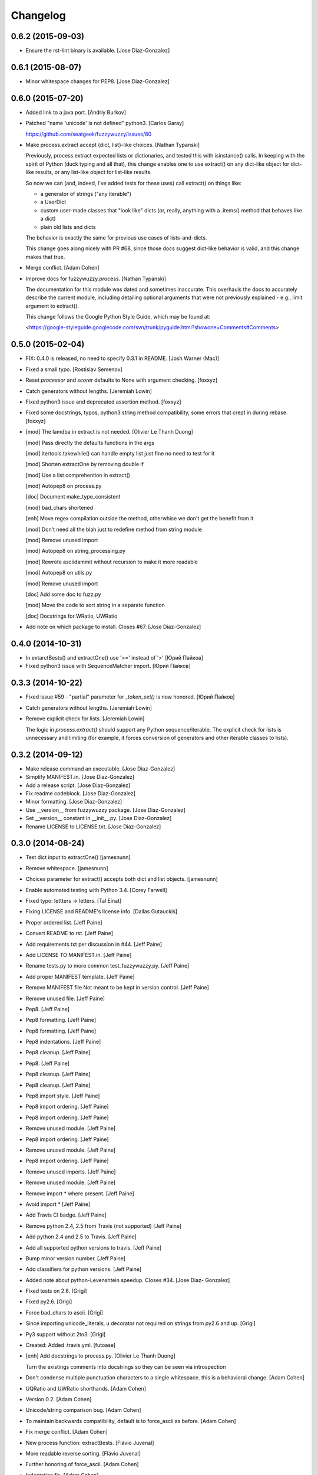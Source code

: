 Changelog
=========

0.6.2 (2015-09-03)
------------------

- Ensure the rst-lint binary is available. [Jose Diaz-Gonzalez]

0.6.1 (2015-08-07)
------------------

- Minor whitespace changes for PEP8. [Jose Diaz-Gonzalez]

0.6.0 (2015-07-20)
------------------

- Added link to a java port. [Andriy Burkov]

- Patched "name 'unicode' is not defined" python3. [Carlos Garay]

  https://github.com/seatgeek/fuzzywuzzy/issues/80

- Make process.extract accept {dict, list}-like choices. [Nathan
  Typanski]

  Previously, process.extract expected lists or dictionaries, and tested
  this with isinstance() calls. In keeping with the spirit of Python (duck
  typing and all that), this change enables one to use extract() on any
  dict-like object for dict-like results, or any list-like object for
  list-like results.

  So now we can (and, indeed, I've added tests for these uses) call
  extract() on things like:

  - a generator of strings ("any iterable")
  - a UserDict
  - custom user-made classes that "look like" dicts
    (or, really, anything with a .items() method that behaves like a dict)
  - plain old lists and dicts

  The behavior is exactly the same for previous use cases of
  lists-and-dicts.

  This change goes along nicely with PR #68, since those docs suggest
  dict-like behavior is valid, and this change makes that true.


- Merge conflict. [Adam Cohen]

- Improve docs for fuzzywuzzy.process. [Nathan Typanski]

  The documentation for this module was dated and sometimes inaccurate.
  This overhauls the docs to accurately describe the current module,
  including detailing optional arguments that were not previously
  explained - e.g., limit argument to extract().

  This change follows the Google Python Style Guide, which may be found
  at:

  <https://google-styleguide.googlecode.com/svn/trunk/pyguide.html?showone=Comments#Comments>


0.5.0 (2015-02-04)
------------------

- FIX: 0.4.0 is released, no need to specify 0.3.1 in README. [Josh
  Warner (Mac)]

- Fixed a small typo. [Rostislav Semenov]

- Reset `processor` and `scorer` defaults to None with argument
  checking. [foxxyz]

- Catch generators without lengths. [Jeremiah Lowin]

- Fixed python3 issue and deprecated assertion method. [foxxyz]

- Fixed some docstrings, typos, python3 string method compatibility,
  some errors that crept in during rebase. [foxxyz]

- [mod] The lamdba in extract is not needed. [Olivier Le Thanh Duong]

  [mod] Pass directly the defaults functions in the args

  [mod] itertools.takewhile() can handle empty list just fine no need to test for it

  [mod] Shorten extractOne by removing double if

  [mod] Use a list comprehention in extract()

  [mod] Autopep8 on process.py

  [doc] Document make_type_consistent

  [mod] bad_chars shortened

  [enh] Move regex compilation outside the method, otherwhise we don't get the benefit from it

  [mod] Don't need all the blah just to redefine method from string module

  [mod] Remove unused import

  [mod] Autopep8 on string_processing.py

  [mod] Rewrote asciidammit without recursion to make it more readable

  [mod] Autopep8 on utils.py

  [mod] Remove unused import

  [doc] Add some doc to fuzz.py

  [mod] Move the code to sort string in a separate function

  [doc] Docstrings for WRatio, UWRatio


- Add note on which package to install. Closes #67. [Jose Diaz-Gonzalez]

0.4.0 (2014-10-31)
------------------

- In extarctBests() and extractOne() use '>=' instead of '>' [Юрий
  Пайков]

- Fixed python3 issue with SequenceMatcher import. [Юрий Пайков]

0.3.3 (2014-10-22)
------------------

- Fixed issue #59 - "partial" parameter for `_token_set()` is now
  honored. [Юрий Пайков]

- Catch generators without lengths. [Jeremiah Lowin]

- Remove explicit check for lists. [Jeremiah Lowin]

  The logic in `process.extract()` should support any Python sequence/iterable. The explicit check for lists is unnecessary and limiting (for example, it forces conversion of generators and other iterable classes to lists).

0.3.2 (2014-09-12)
------------------

- Make release command an executable. [Jose Diaz-Gonzalez]

- Simplify MANIFEST.in. [Jose Diaz-Gonzalez]

- Add a release script. [Jose Diaz-Gonzalez]

- Fix readme codeblock. [Jose Diaz-Gonzalez]

- Minor formatting. [Jose Diaz-Gonzalez]

- Use __version__ from fuzzywuzzy package. [Jose Diaz-Gonzalez]

- Set __version__ constant in __init__.py. [Jose Diaz-Gonzalez]

- Rename LICENSE to LICENSE.txt. [Jose Diaz-Gonzalez]

0.3.0 (2014-08-24)
------------------

- Test dict input to extractOne() [jamesnunn]

- Remove whitespace. [jamesnunn]

- Choices parameter for extract() accepts both dict and list objects.
  [jamesnunn]

- Enable automated testing with Python 3.4. [Corey Farwell]

- Fixed typo: lettters -> letters. [Tal Einat]

- Fixing LICENSE and README's license info. [Dallas Gutauckis]

- Proper ordered list. [Jeff Paine]

- Convert README to rst. [Jeff Paine]

- Add requirements.txt per discussion in #44. [Jeff Paine]

- Add LICENSE TO MANIFEST.in. [Jeff Paine]

- Rename tests.py to more common test_fuzzywuzzy.py. [Jeff Paine]

- Add proper MANIFEST template. [Jeff Paine]

- Remove MANIFEST file Not meant to be kept in version control. [Jeff
  Paine]

- Remove unused file. [Jeff Paine]

- Pep8. [Jeff Paine]

- Pep8 formatting. [Jeff Paine]

- Pep8 formatting. [Jeff Paine]

- Pep8 indentations. [Jeff Paine]

- Pep8 cleanup. [Jeff Paine]

- Pep8. [Jeff Paine]

- Pep8 cleanup. [Jeff Paine]

- Pep8 cleanup. [Jeff Paine]

- Pep8 import style. [Jeff Paine]

- Pep8 import ordering. [Jeff Paine]

- Pep8 import ordering. [Jeff Paine]

- Remove unused module. [Jeff Paine]

- Pep8 import ordering. [Jeff Paine]

- Remove unused module. [Jeff Paine]

- Pep8 import ordering. [Jeff Paine]

- Remove unused imports. [Jeff Paine]

- Remove unused module. [Jeff Paine]

- Remove import * where present. [Jeff Paine]

- Avoid import * [Jeff Paine]

- Add Travis CI badge. [Jeff Paine]

- Remove python 2.4, 2.5 from Travis (not supported) [Jeff Paine]

- Add python 2.4 and 2.5 to Travis. [Jeff Paine]

- Add all supported python versions to travis. [Jeff Paine]

- Bump minor version number. [Jeff Paine]

- Add classifiers for python versions. [Jeff Paine]

- Added note about python-Levenshtein speedup. Closes #34. [Jose Diaz-
  Gonzalez]

- Fixed tests on 2.6. [Grigi]

- Fixed py2.6. [Grigi]

- Force bad_chars to ascii. [Grigi]

- Since importing unicode_literals, u decorator not required on strings
  from py2.6 and up. [Grigi]

- Py3 support without 2to3. [Grigi]

- Created: Added .travis.yml. [futoase]

- [enh] Add docstrings to process.py. [Olivier Le Thanh Duong]

  Turn the existings comments into docstrings so they can be seen via introspection


- Don't condense multiple punctuation characters to a single whitespace.
  this is a behavioral change. [Adam Cohen]

- UQRatio and UWRatio shorthands. [Adam Cohen]

- Version 0.2. [Adam Cohen]

- Unicode/string comparison bug. [Adam Cohen]

- To maintain backwards compatibility, default is to force_ascii as
  before. [Adam Cohen]

- Fix merge conflict. [Adam Cohen]

- New process function: extractBests. [Flávio Juvenal]

- More readable reverse sorting. [Flávio Juvenal]

- Further honoring of force_ascii. [Adam Cohen]

- Indentation fix. [Adam Cohen]

- Handle force_ascii in fuzz methods. [Adam Cohen]

- Add back relevant tests. [Adam Cohen]

- Utility method to make things consistent. [Adam Cohen]

- Re-commit asciidammit and add a parameter to full_process to determine
  behavior. [Adam Cohen]

- Added a test for non letters/digits replacements. [Tristan Launay]

- ENG-741 fixed benchmark line length. [Laurent Erignoux]

- Fixed Unicode flag for tests. [Tristan Launay]

- ENG-741 commented code removed not erased for review from creator.
  [Laurent Erignoux]

- ENG-741 cut long lines in fuzzy wizzy benchmark. [Laurent Erignoux]

- Re-upped the limit on benchmark, now that performance is not an issue
  anymore. [Tristan Launay]

- Fixed comment. [Tristan Launay]

- Simplified processing of strings with built-in regex code in python.
  Also fixed empty string detection in token_sort_ratio. [Tristan
  Launay]

- Proper benchmark display. Introduce methods to explicitly do all the
  unicode preprocessing *before* using fuzz lib. [Tristan Launay]

- ENG-741: having a true benchmark, to see when we improve stuff.
  [Benjamin Combourieu]

- Unicode support in benchmark.py. [Benjamin Combourieu]

- Added file for processing strings. [Tristan Launay]

- Uniform treatment of strings in Unicode. Non-ASCII chars are now
  considered in strings, which allows for matches in Cyrillic, Chinese,
  Greek, etc. [Tristan Launay]

- Fixed bug in _token_set. [Michael Edward]

- Removed reference to PR. [Jose Diaz-Gonzalez]

- Sadist build and virtualenv dirs are not part of the project. [Pedro
  Rodrigues]

- Fixes https://github.com/seatgeek/fuzzywuzzy/issues/10 and correctly
  points to README.textile. [Pedro Rodrigues]

- Info on the pull request. [Pedro Rodrigues]

- Pullstat.us button. [Pedro Rodrigues]

- Fuzzywuzzy really needs better benchmarks. [Pedro Rodrigues]

- Moved tests and benchmarks out of the package. [Pedro Rodrigues]

- Report better ratio()s redundant import try. [Pedro Rodrigues]

- AssertGreater did not exist in python 2.4. [Pedro Rodrigues]

- Remove debug output. [Adam Cohen]

- Looks for python-Levenshtein package, and if present, uses that
  instead of difflib. 10x speedup if present. add benchmarks. [Adam
  Cohen]

- Add gitignore. [Adam Cohen]

- Fix a bug in WRatio, as well as an issue in full_process, which was
  failing on strings with all unicode characters. [Adam Cohen]

- Error in partial_ratio. closes #7. [Adam Cohen]

- Adding some real-life event data for benchmarking. [Adam Cohen]

- Cleaned up utils.py. [Pedro Rodrigues]

- Optimized speed for full_process() [Pedro Rodrigues]

- Speed improvements to asciidammit. [Pedro Rodrigues]

- Removed old versions of validate_string() and remove_ponctuation()
  kept from previous commits. [Pedro Rodrigues]

- Issue #6 from github updated license headers to match MIT license.
  [Pedro Rodrigues]

- Clean up. [Pedro Rodrigues]

- Changes to utils.validate_string() and benchmarks. [Pedro Rodrigues]

- Some benchmarks to test the changes made to remove_punctuation. [Pedro
  Rodrigues]

- Faster remove_punctuation. [Pedro Rodrigues]

- AssertIsNone did not exist in Python 2.4. [Pedro Rodrigues]

- Just adding some simple install instructions for pip. [Chris Dary]

- Check for null/empty strings in QRatio and WRatio. Add tests. Closes
  #3. [Adam Cohen]

- More README. [Adam Cohen]

- README. [Adam Cohen]

- README. [Adam Cohen]

- Slight change to README. [Adam Cohen]

- Some readme. [Adam Cohen]

- Distutils. [Adam Cohen]

- Change directory structure. [Adam Cohen]

- Initial commit. [Adam Cohen]


